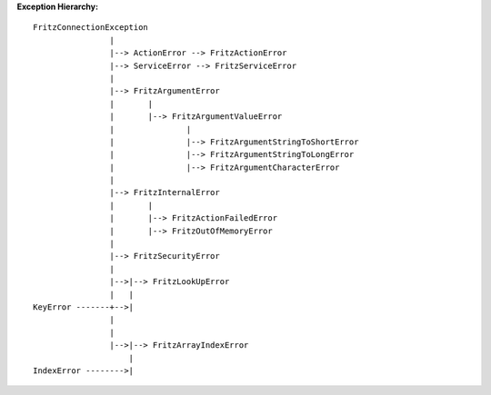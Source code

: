 **Exception Hierarchy:**

::

    FritzConnectionException
                    |
                    |--> ActionError --> FritzActionError
                    |--> ServiceError --> FritzServiceError
                    |
                    |--> FritzArgumentError
                    |       |
                    |       |--> FritzArgumentValueError
                    |               |
                    |               |--> FritzArgumentStringToShortError
                    |               |--> FritzArgumentStringToLongError
                    |               |--> FritzArgumentCharacterError
                    |
                    |--> FritzInternalError
                    |       |
                    |       |--> FritzActionFailedError
                    |       |--> FritzOutOfMemoryError
                    |
                    |--> FritzSecurityError
                    |
                    |-->|--> FritzLookUpError
                    |   |
    KeyError -------+-->|
                    |
                    |
                    |-->|--> FritzArrayIndexError
                        |
    IndexError -------->|

